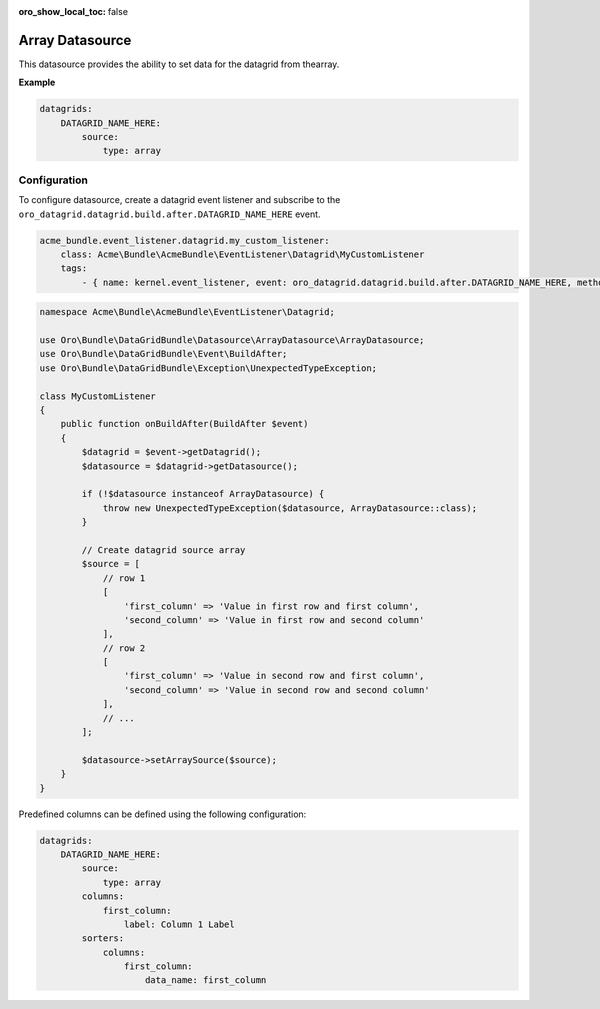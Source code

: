 :oro_show_local_toc: false

.. _customize--datagrids-datasource-array:

Array Datasource
================

This datasource provides the ability to set data for the datagrid from thearray.

**Example**

.. code-block:: yaml


    datagrids:
        DATAGRID_NAME_HERE:
            source:
                type: array

Configuration
-------------

To configure datasource, create a datagrid event listener and subscribe to the ``oro_datagrid.datagrid.build.after.DATAGRID_NAME_HERE`` event.

.. code-block:: yaml


    acme_bundle.event_listener.datagrid.my_custom_listener:
        class: Acme\Bundle\AcmeBundle\EventListener\Datagrid\MyCustomListener
        tags:
            - { name: kernel.event_listener, event: oro_datagrid.datagrid.build.after.DATAGRID_NAME_HERE, method: onBuildAfter }


.. code-block:: php

    namespace Acme\Bundle\AcmeBundle\EventListener\Datagrid;

    use Oro\Bundle\DataGridBundle\Datasource\ArrayDatasource\ArrayDatasource;
    use Oro\Bundle\DataGridBundle\Event\BuildAfter;
    use Oro\Bundle\DataGridBundle\Exception\UnexpectedTypeException;

    class MyCustomListener
    {
        public function onBuildAfter(BuildAfter $event)
        {
            $datagrid = $event->getDatagrid();
            $datasource = $datagrid->getDatasource();

            if (!$datasource instanceof ArrayDatasource) {
                throw new UnexpectedTypeException($datasource, ArrayDatasource::class);
            }

            // Create datagrid source array
            $source = [
                // row 1
                [
                    'first_column' => 'Value in first row and first column',
                    'second_column' => 'Value in first row and second column'
                ],
                // row 2
                [
                    'first_column' => 'Value in second row and first column',
                    'second_column' => 'Value in second row and second column'
                ],
                // ...
            ];

            $datasource->setArraySource($source);
        }
    }

Predefined columns can be defined using the following configuration:

.. code-block:: yaml


    datagrids:
        DATAGRID_NAME_HERE:
            source:
                type: array
            columns:
                first_column:
                    label: Column 1 Label
            sorters:
                columns:
                    first_column:
                        data_name: first_column


